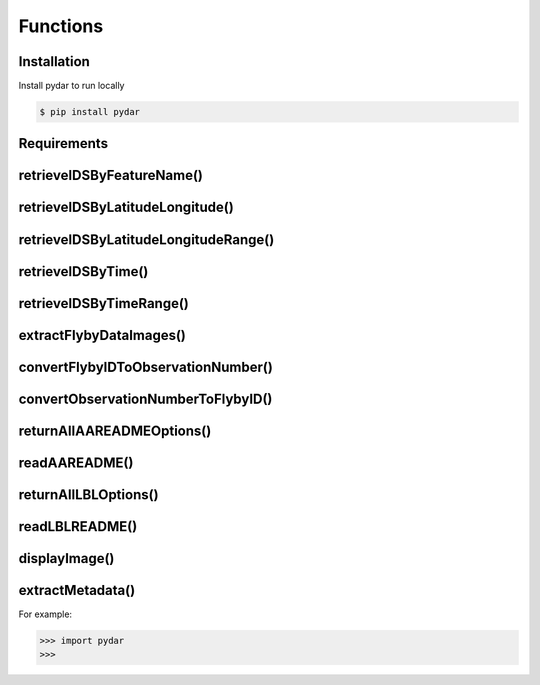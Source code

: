 Functions
===================================

.. _installation:

Installation
------------

Install pydar to run locally

.. code-block:: console

   $ pip install pydar

Requirements
----------------
retrieveIDSByFeatureName()
----------------
retrieveIDSByLatitudeLongitude()
----------------
retrieveIDSByLatitudeLongitudeRange()
----------------
retrieveIDSByTime()
----------------
retrieveIDSByTimeRange()
----------------
extractFlybyDataImages()
----------------
convertFlybyIDToObservationNumber()
----------------
convertObservationNumberToFlybyID()
----------------
returnAllAAREADMEOptions()
----------------
readAAREADME()
----------------
returnAllLBLOptions()
----------------
readLBLREADME()
----------------
displayImage()
----------------
extractMetadata()
----------------

For example:

>>> import pydar
>>>

